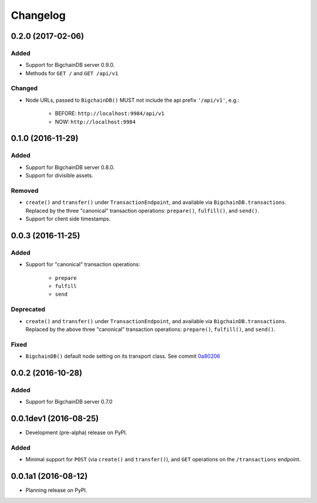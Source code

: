 Changelog
=========

0.2.0 (2017-02-06)
------------------
Added
^^^^^
* Support for BigchainDB server 0.9.0.
* Methods for ``GET /`` and ``GET /api/v1``

Changed
^^^^^^^
* Node URLs, passed to ``BigchainDB()`` MUST not include the api prefix
  ``'/api/v1'``, e.g.: 
    
    * BEFORE: ``http://localhost:9984/api/v1``
    * NOW: ``http://localhost:9984``

0.1.0 (2016-11-29)
------------------
Added
^^^^^
* Support for BigchainDB server 0.8.0.
* Support for divisible assets.

Removed
^^^^^^^
* ``create()`` and ``transfer()`` under ``TransactionEndpoint``, and available
  via ``BigchainDB.transactions``. Replaced by the three "canonical"
  transaction operations: ``prepare()``, ``fulfill()``, and ``send()``.
* Support for client side timestamps.


0.0.3 (2016-11-25)
------------------
Added
^^^^^
* Support for "canonical" transaction operations:
    
    * ``prepare``
    * ``fulfill``
    * ``send``

Deprecated
^^^^^^^^^^
* ``create()`` and ``transfer()`` under ``TransactionEndpoint``, and available
  via ``BigchainDB.transactions``. Replaced by the above three "canonical"
  transaction operations: ``prepare()``, ``fulfill()``, and ``send()``.

Fixed
^^^^^
* ``BigchainDB()`` default node setting on its transport class. See commit
  `0a80206 <https://github.com/bigchaindb/bigchaindb-driver/commit/0a80206407ef155d220d25a337dc9a4f51046e70>`_


0.0.2 (2016-10-28)
------------------

Added
^^^^^
* Support for BigchainDB server 0.7.0


0.0.1dev1 (2016-08-25)
----------------------

* Development (pre-alpha) release on PyPI.

Added
^^^^^
* Minimal support for ``POST`` (via ``create()`` and ``transfer()``), and
  ``GET`` operations on the ``/transactions`` endpoint.


0.0.1a1 (2016-08-12)
--------------------

* Planning release on PyPI.
